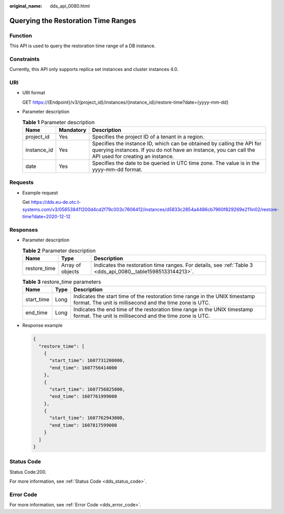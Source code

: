 :original_name: dds_api_0080.html

.. _dds_api_0080:

Querying the Restoration Time Ranges
====================================

Function
--------

This API is used to query the restoration time range of a DB instance.

Constraints
-----------

Currently, this API only supports replica set instances and cluster instances 4.0.

URI
---

-  URI format

   GET https://{Endpoint}/v3/{project_id}/instances/{instance_id}/restore-time?date={yyyy-mm-dd}

-  Parameter description

   .. table:: **Table 1** Parameter description

      +-------------+-----------+---------------------------------------------------------------------------------------------------------------------------------------------------------------------------------+
      | Name        | Mandatory | Description                                                                                                                                                                     |
      +=============+===========+=================================================================================================================================================================================+
      | project_id  | Yes       | Specifies the project ID of a tenant in a region.                                                                                                                               |
      +-------------+-----------+---------------------------------------------------------------------------------------------------------------------------------------------------------------------------------+
      | instance_id | Yes       | Specifies the instance ID, which can be obtained by calling the API for querying instances. If you do not have an instance, you can call the API used for creating an instance. |
      +-------------+-----------+---------------------------------------------------------------------------------------------------------------------------------------------------------------------------------+
      | date        | Yes       | Specifies the date to be queried in UTC time zone. The value is in the yyyy-mm-dd format.                                                                                       |
      +-------------+-----------+---------------------------------------------------------------------------------------------------------------------------------------------------------------------------------+

Requests
--------

-  Example request

   Get https://dds.eu-de.otc.t-systems.com/v3/056538411200d4cd2f79c003c7606412/instances/d5833c2854a4486cb7960f829269e211in02/restore-time?date=2020-12-12

Responses
---------

-  Parameter description

   .. table:: **Table 2** Parameter description

      +--------------+------------------+-------------------------------------------------------------------------------------------------------------+
      | Name         | Type             | Description                                                                                                 |
      +==============+==================+=============================================================================================================+
      | restore_time | Array of objects | Indicates the restoration time ranges. For details, see :ref:`Table 3 <dds_api_0080__table15985133144213>`. |
      +--------------+------------------+-------------------------------------------------------------------------------------------------------------+

   .. _dds_api_0080__table15985133144213:

   .. table:: **Table 3** restore_time parameters

      +------------+------+----------------------------------------------------------------------------------------------------------------------------------------+
      | Name       | Type | Description                                                                                                                            |
      +============+======+========================================================================================================================================+
      | start_time | Long | Indicates the start time of the restoration time range in the UNIX timestamp format. The unit is millisecond and the time zone is UTC. |
      +------------+------+----------------------------------------------------------------------------------------------------------------------------------------+
      | end_time   | Long | Indicates the end time of the restoration time range in the UNIX timestamp format. The unit is millisecond and the time zone is UTC.   |
      +------------+------+----------------------------------------------------------------------------------------------------------------------------------------+

-  Response example

   .. code-block:: text

      {
        "restore_time": [
          {
            "start_time": 1607731200000,
            "end_time": 1607756414000
          },
          {
            "start_time": 1607756825000,
            "end_time": 1607761999000
          },
          {
            "start_time": 1607762943000,
            "end_time": 1607817599000
          }
        ]
      }

Status Code
-----------

Status Code:200.

For more information, see :ref:`Status Code <dds_status_code>`.

Error Code
----------

For more information, see :ref:`Error Code <dds_error_code>`.
